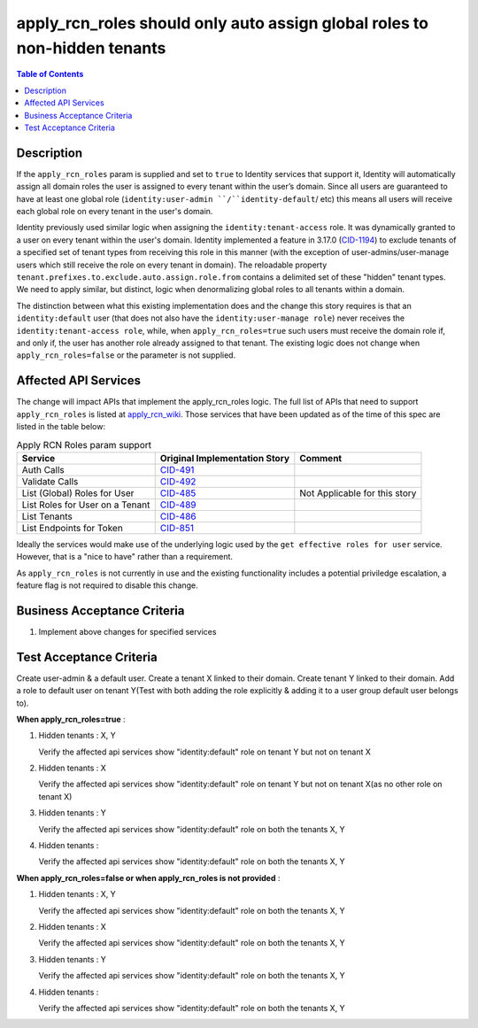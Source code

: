 .. _CID-1286:
.. _apply_rcn_wiki: https://one.rackspace.com/pages/viewpage.action?title=New+Identity+Role+Features&spaceKey=seamless
.. _CID-491: https://jira.rax.io/browse/CID-491
.. _CID-492: https://jira.rax.io/browse/CID-492
.. _CID-485: https://jira.rax.io/browse/CID-485
.. _CID-489: https://jira.rax.io/browse/CID-489
.. _CID-486: https://jira.rax.io/browse/CID-486
.. _CID-851: https://jira.rax.io/browse/CID-851
.. _CID-1194: https://jira.rax.io/browse/CID-1194

==========================================================================
apply_rcn_roles should only auto assign global roles to non-hidden tenants
==========================================================================

.. contents:: Table of Contents
  :depth: 3

Description
~~~~~~~~~~~

If the ``apply_rcn_roles`` param is supplied and set to ``true`` to Identity
services that support it, Identity will automatically assign all domain roles
the user is assigned to every tenant within the user’s domain. Since all users
are guaranteed to have at least one global role (``identity:user-admin
``/``identity-default``/ etc) this  means all users will receive each global
role on every tenant in the user's domain.

Identity previously used similar logic when assigning the
``identity:tenant-access`` role. It was dynamically granted to a user on every
tenant within the user's domain. Identity implemented a feature in 3.17.0
(`CID-1194`_) to exclude tenants of a specified set of
tenant types from receiving this role in this manner (with the exception of
user-admins/user-manage users which still receive the role on every tenant in
domain). The reloadable property ``tenant.prefixes.to.exclude.auto.assign.role.from``
contains a delimited set of these "hidden" tenant types. We need to apply
similar, but distinct, logic when denormalizing global roles to all tenants
within a domain. 

The distinction between what this existing implementation does and the change this
story requires is that an ``identity:default`` user (that
does not also have the ``identity:user-manage role``) never receives the
``identity:tenant-access role``, while, when ``apply_rcn_roles=true`` such
users must receive the domain role if, and only if, the user has another role
already assigned to that tenant. The existing logic does not change when
``apply_rcn_roles=false`` or the parameter is not supplied.

Affected API Services
~~~~~~~~~~~~~~~~~~~~~

The change will impact APIs that implement the apply_rcn_roles logic. The
full list of APIs that need to support ``apply_rcn_roles`` is listed at
`apply_rcn_wiki`_. Those services that have been updated as of the time of
this spec are listed in the table below:

.. csv-table:: Apply RCN Roles param support
  :header: Service, Original Implementation Story, Comment

  Auth Calls,`CID-491`_,
  Validate Calls,`CID-492`_,
  List (Global) Roles for User,`CID-485`_,Not Applicable for this story
  List Roles for User on a Tenant,`CID-489`_,
  List Tenants,`CID-486`_,
  List Endpoints for Token,`CID-851`_,

Ideally the services would make use of the underlying logic used by the 
``get effective roles for user`` service. However, that is a "nice to have"
rather than a requirement.

As ``apply_rcn_roles`` is not currently in use and the existing functionality
includes a potential priviledge escalation, a feature flag is not required to
disable this change.

Business Acceptance Criteria
~~~~~~~~~~~~~~~~~~~~~~~~~~~~
1. Implement above changes for specified services

Test Acceptance Criteria
~~~~~~~~~~~~~~~~~~~~~~~~

Create user-admin & a default user. Create a tenant X linked to their domain. Create tenant Y linked to their domain. Add a role to default user on tenant Y(Test with both adding the role explicitly & adding it to a user group default user belongs to).

**When apply_rcn_roles=true** :

1. Hidden tenants : X, Y

   Verify the affected api services show "identity:default" role on tenant Y but not on tenant X

2. Hidden tenants : X

   Verify the affected api services show "identity:default" role on tenant Y but not on tenant X(as no other role on tenant X)

3. Hidden tenants : Y

   Verify the affected api services show "identity:default" role on both the tenants X, Y

4. Hidden tenants :

   Verify the affected api services show "identity:default" role on both the tenants X, Y


**When apply_rcn_roles=false or when apply_rcn_roles is not provided** :

1. Hidden tenants : X, Y

   Verify the affected api services show "identity:default" role on both the tenants X, Y

2. Hidden tenants : X

   Verify the affected api services show "identity:default" role on both the tenants X, Y

3. Hidden tenants : Y

   Verify the affected api services show "identity:default" role on both the tenants X, Y

4. Hidden tenants :

   Verify the affected api services show "identity:default" role on both the tenants X, Y